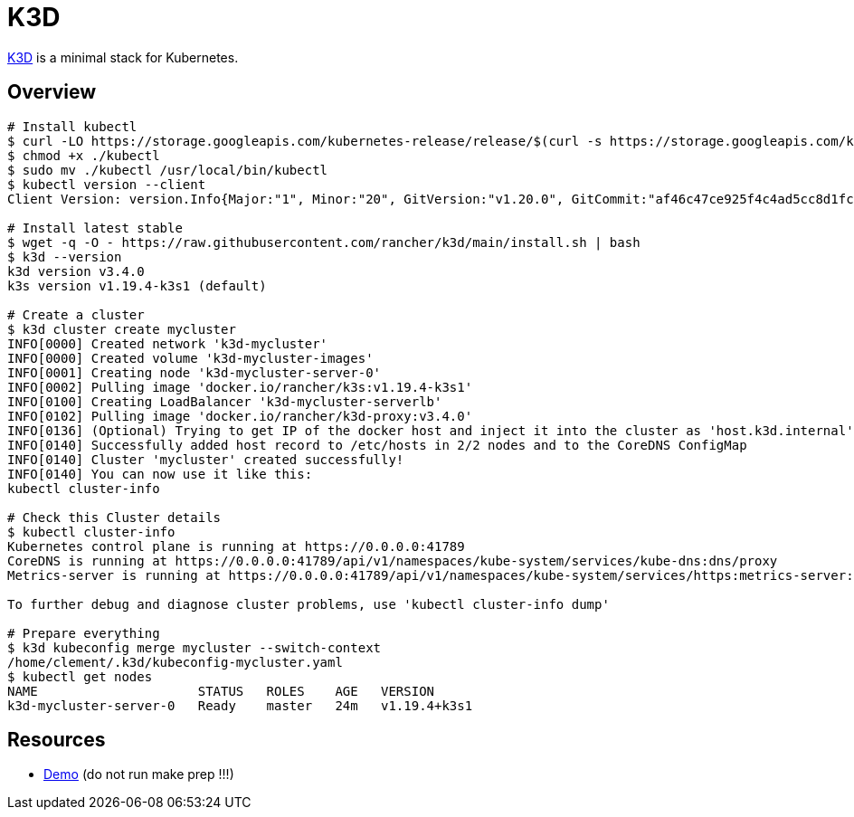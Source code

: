 = K3D

link:https://k3d.io/[K3D] is a minimal stack for Kubernetes.

== Overview

[source,bash]
----
# Install kubectl
$ curl -LO https://storage.googleapis.com/kubernetes-release/release/$(curl -s https://storage.googleapis.com/kubernetes-release/release/stable.txt)/bin/linux/amd64/kubectl
$ chmod +x ./kubectl
$ sudo mv ./kubectl /usr/local/bin/kubectl
$ kubectl version --client
Client Version: version.Info{Major:"1", Minor:"20", GitVersion:"v1.20.0", GitCommit:"af46c47ce925f4c4ad5cc8d1fca46c7b77d13b38", GitTreeState:"clean", BuildDate:"2020-12-08T17:59:43Z", GoVersion:"go1.15.5", Compiler:"gc", Platform:"linux/amd64"}

# Install latest stable
$ wget -q -O - https://raw.githubusercontent.com/rancher/k3d/main/install.sh | bash
$ k3d --version
k3d version v3.4.0
k3s version v1.19.4-k3s1 (default)

# Create a cluster
$ k3d cluster create mycluster
INFO[0000] Created network 'k3d-mycluster'              
INFO[0000] Created volume 'k3d-mycluster-images'        
INFO[0001] Creating node 'k3d-mycluster-server-0'       
INFO[0002] Pulling image 'docker.io/rancher/k3s:v1.19.4-k3s1' 
INFO[0100] Creating LoadBalancer 'k3d-mycluster-serverlb' 
INFO[0102] Pulling image 'docker.io/rancher/k3d-proxy:v3.4.0' 
INFO[0136] (Optional) Trying to get IP of the docker host and inject it into the cluster as 'host.k3d.internal' for easy access 
INFO[0140] Successfully added host record to /etc/hosts in 2/2 nodes and to the CoreDNS ConfigMap 
INFO[0140] Cluster 'mycluster' created successfully!    
INFO[0140] You can now use it like this:                
kubectl cluster-info

# Check this Cluster details
$ kubectl cluster-info
Kubernetes control plane is running at https://0.0.0.0:41789
CoreDNS is running at https://0.0.0.0:41789/api/v1/namespaces/kube-system/services/kube-dns:dns/proxy
Metrics-server is running at https://0.0.0.0:41789/api/v1/namespaces/kube-system/services/https:metrics-server:/proxy

To further debug and diagnose cluster problems, use 'kubectl cluster-info dump'

# Prepare everything
$ k3d kubeconfig merge mycluster --switch-context
/home/clement/.k3d/kubeconfig-mycluster.yaml
$ kubectl get nodes
NAME                     STATUS   ROLES    AGE   VERSION
k3d-mycluster-server-0   Ready    master   24m   v1.19.4+k3s1

----

== Resources

* link:https://github.com/iwilltry42/k3d-demo[Demo] (do not run make prep !!!)